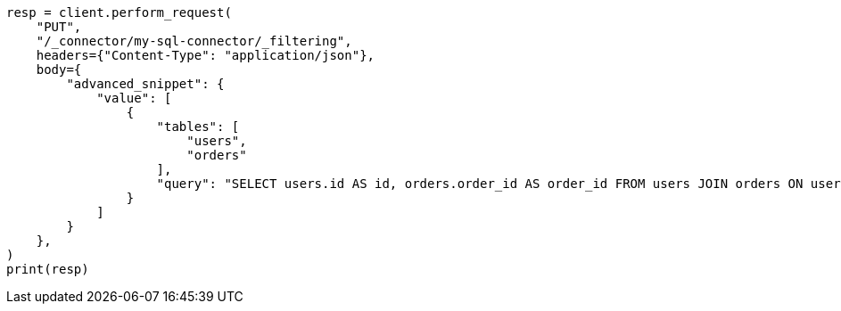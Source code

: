 // This file is autogenerated, DO NOT EDIT
// connector/apis/update-connector-filtering-api.asciidoc:149

[source, python]
----
resp = client.perform_request(
    "PUT",
    "/_connector/my-sql-connector/_filtering",
    headers={"Content-Type": "application/json"},
    body={
        "advanced_snippet": {
            "value": [
                {
                    "tables": [
                        "users",
                        "orders"
                    ],
                    "query": "SELECT users.id AS id, orders.order_id AS order_id FROM users JOIN orders ON users.id = orders.user_id"
                }
            ]
        }
    },
)
print(resp)
----
